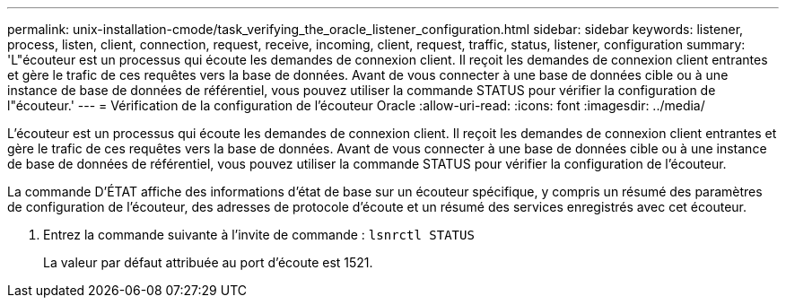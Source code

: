 ---
permalink: unix-installation-cmode/task_verifying_the_oracle_listener_configuration.html 
sidebar: sidebar 
keywords: listener, process, listen, client, connection, request, receive, incoming, client, request, traffic, status, listener, configuration 
summary: 'L"écouteur est un processus qui écoute les demandes de connexion client. Il reçoit les demandes de connexion client entrantes et gère le trafic de ces requêtes vers la base de données. Avant de vous connecter à une base de données cible ou à une instance de base de données de référentiel, vous pouvez utiliser la commande STATUS pour vérifier la configuration de l"écouteur.' 
---
= Vérification de la configuration de l'écouteur Oracle
:allow-uri-read: 
:icons: font
:imagesdir: ../media/


[role="lead"]
L'écouteur est un processus qui écoute les demandes de connexion client. Il reçoit les demandes de connexion client entrantes et gère le trafic de ces requêtes vers la base de données. Avant de vous connecter à une base de données cible ou à une instance de base de données de référentiel, vous pouvez utiliser la commande STATUS pour vérifier la configuration de l'écouteur.

La commande D'ÉTAT affiche des informations d'état de base sur un écouteur spécifique, y compris un résumé des paramètres de configuration de l'écouteur, des adresses de protocole d'écoute et un résumé des services enregistrés avec cet écouteur.

. Entrez la commande suivante à l'invite de commande :
`lsnrctl STATUS`
+
La valeur par défaut attribuée au port d'écoute est 1521.


